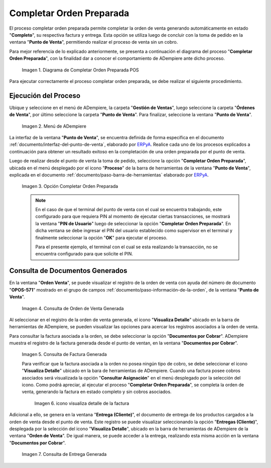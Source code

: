 .. _ERPyA: http://erpya.com
.. |diagrama de completar orden preparada pos| image:: resources/complete-ready-order.png
.. |Menú de ADempiere| image:: resources/point-of-sale-menu.png
.. |Opción Completar Orden Preparada| image:: resources/complete-ready-order-option.png
.. |consulta de orden de venta generada| image:: resources/generated-sales-order-query.png
.. |consulta de factura generada| image:: resources/generated-invoice-query.png
.. |icono visualiza detalle de la factura por completar orden preparada| image:: resources/icon-displays-detail-of-the-invoice-to-complete-the-prepared-order.png
.. |consulta de entrega generada| image:: resources/delivery-query-generated.png

.. _documento/completar-orden-preparada:

**Completar Orden Preparada**
=============================

El proceso completar orden preparada permite completar la orden de venta generando automáticamente en estado "**Completo**", su respectiva factura y entrega. Esta opción se utiliza luego de concluir con la toma de pedido en la ventana "**Punto de Venta**", permitiendo realizar el proceso de venta sin un cobro.

Para mejor referencia de lo explicado anteriormente, se presenta a continuación el diagrama del proceso "**Completar Orden Preparada**", con la finalidad dar a conocer el comportamiento de ADempiere ante dicho proceso.

    |diagrama de completar orden preparada pos|

    Imagen 1. Diagrama de Completar Orden Preparada POS

Para ejecutar correctamente el proceso completar orden preparada, se debe realizar el siguiente procedimiento.

**Ejecución del Proceso**
-------------------------

Ubique y seleccione en el menú de ADempiere, la carpeta "**Gestión de Ventas**", luego seleccione la carpeta "**Órdenes de Venta**", por último seleccione la carpeta "**Punto de Venta**". Para finalizar, seleccione la ventana "**Punto de Venta**".

    |Menú de ADempiere|

    Imagen 2. Menú de ADempiere

La interfaz de la ventana "**Punto de Venta**", se encuentra definida de forma específica en el documento :ref:`documento/interfaz-del-punto-de-venta`, elaborado por `ERPyA`_. Realice cada uno de los procesos explicados a continuación para obtener un resultado exitoso en la completación de una orden preparada por el punto de venta.

Luego de realizar desde el punto de venta la toma de pedido, seleccione la opción "**Completar Orden Preparada**", ubicada en el menú desplegado por el icono "**Proceso**" de la barra de herramientas de la ventana "**Punto de Venta**", explicada en el documento :ref:`documento/paso-barra-de-herramientas` elaborado por `ERPyA`_.

    |Opción Completar Orden Preparada|

    Imagen 3. Opción Completar Orden Preparada

    .. note::

        En el caso de que el terminal del punto de venta con el cual se encuentra trabajando, este configurado para que requiera PIN al momento de ejecutar ciertas transacciones, se mostrará la ventana "**PIN de Usuario**" luego de seleccionar la opción "**Completar Orden Preparada**". En dicha ventana se debe ingresar el PIN del usuario establecido como supervisor en el terminal y finalmente seleccionar la opción "**OK**" para ejecutar el proceso.

        Para el presente ejemplo, el terminal con el cual se esta realizando la transacción, no se encuentra configurado para que solicite el PIN.

**Consulta de Documentos Generados**
------------------------------------

En la ventana "**Orden Venta**", se puede visualizar el registro de la orden de venta con ayuda del número de documento "**OPOS-571**" mostrado en el grupo de campos :ref:`documento/paso-información-de-la-orden`, de la ventana "**Punto de Venta**".
    
    |consulta de orden de venta generada|

    Imagen 4. Consulta de Orden de Venta Generada 

Al seleccionar en el registro de la orden de venta generada, el icono "**Visualiza Detalle**" ubicado en la barra de herramientas de ADempiere, se pueden visualizar las opciones para acercar los registros asociados a la orden de venta.

Para consultar la factura asociada a la orden, se debe seleccionar la opción "**Documentos por Cobrar**". ADempiere muestra el registro de la factura generada desde el punto de ventan, en la ventana "**Documentos por Cobrar**".

    |consulta de factura generada|

    Imagen 5. Consulta de Factura Generada

    Para verificar que la factura asociada a la orden no posea ningún tipo de cobro, se debe seleccionar el icono "**Visualiza Detalle**" ubicado en la bara de herramientas de ADempiere. Cuando una factura posee cobros asociados será visualizada la opción "**Consultar Asignación**" en el menú desplegado por la selección del icono. Como podrá apreciar, al ejecutar el proceso "**Completar Orden Preparada**", se completa la orden de venta, generando la factura en estado completo y sin cobros asociados.

        |icono visualiza detalle de la factura por completar orden preparada|

        Imagen 6. icono visualiza detalle de la factura

Adicional a ello, se genera en la ventana "**Entrega (Cliente)**", el documento de entrega de los productos cargados a la orden de venta desde el punto de venta. Este registro se puede visualizar seleccionando la opción "**Entregas (Cliente)**", desplegada por la selección del icono "**Visualiza Detalle**", ubicado en la barra de herramientas de ADempiere de la ventana "**Orden de Venta**". De igual manera, se puede acceder a la entrega, realizando esta misma acción en la ventana "**Documentos por Cobrar**".

    |consulta de entrega generada|

    Imagen 7. Consulta de Entrega Generada